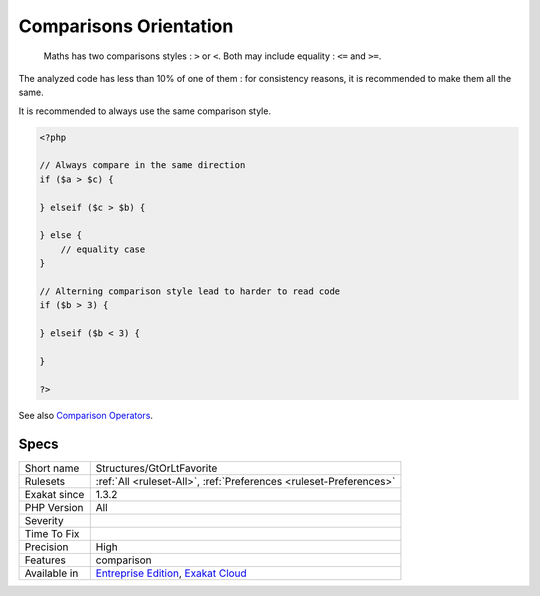 .. _structures-gtorltfavorite:

.. _comparisons-orientation:

Comparisons Orientation
+++++++++++++++++++++++

  Maths has two comparisons styles : ``>`` or ``<``. Both may include equality : ``<=`` and ``>=``.

The analyzed code has less than 10% of one of them : for consistency reasons, it is recommended to make them all the same. 

It is recommended to always use the same comparison style. 


.. code-block:: php
   
   <?php
   
   // Always compare in the same direction
   if ($a > $c) {
   
   } elseif ($c > $b) {
   
   } else {
       // equality case
   }
   
   // Alterning comparison style lead to harder to read code
   if ($b > 3) {
   
   } elseif ($b < 3) {
   
   }
   
   ?>

See also `Comparison Operators <https://www.php.net/manual/en/language.operators.comparison.php>`_.


Specs
_____

+--------------+-------------------------------------------------------------------------------------------------------------------------+
| Short name   | Structures/GtOrLtFavorite                                                                                               |
+--------------+-------------------------------------------------------------------------------------------------------------------------+
| Rulesets     | :ref:`All <ruleset-All>`, :ref:`Preferences <ruleset-Preferences>`                                                      |
+--------------+-------------------------------------------------------------------------------------------------------------------------+
| Exakat since | 1.3.2                                                                                                                   |
+--------------+-------------------------------------------------------------------------------------------------------------------------+
| PHP Version  | All                                                                                                                     |
+--------------+-------------------------------------------------------------------------------------------------------------------------+
| Severity     |                                                                                                                         |
+--------------+-------------------------------------------------------------------------------------------------------------------------+
| Time To Fix  |                                                                                                                         |
+--------------+-------------------------------------------------------------------------------------------------------------------------+
| Precision    | High                                                                                                                    |
+--------------+-------------------------------------------------------------------------------------------------------------------------+
| Features     | comparison                                                                                                              |
+--------------+-------------------------------------------------------------------------------------------------------------------------+
| Available in | `Entreprise Edition <https://www.exakat.io/entreprise-edition>`_, `Exakat Cloud <https://www.exakat.io/exakat-cloud/>`_ |
+--------------+-------------------------------------------------------------------------------------------------------------------------+


